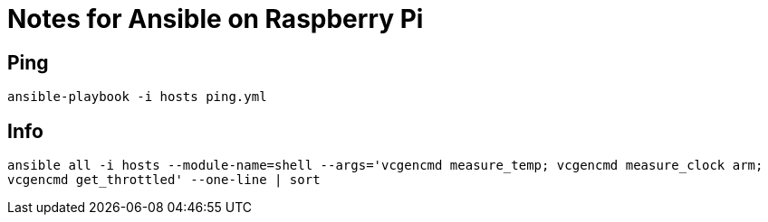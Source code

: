 = Notes for Ansible on Raspberry Pi

== Ping
`ansible-playbook -i hosts ping.yml`

== Info
`ansible all -i hosts --module-name=shell --args='vcgencmd measure_temp; vcgencmd measure_clock arm; vcgencmd get_throttled' --one-line | sort`
